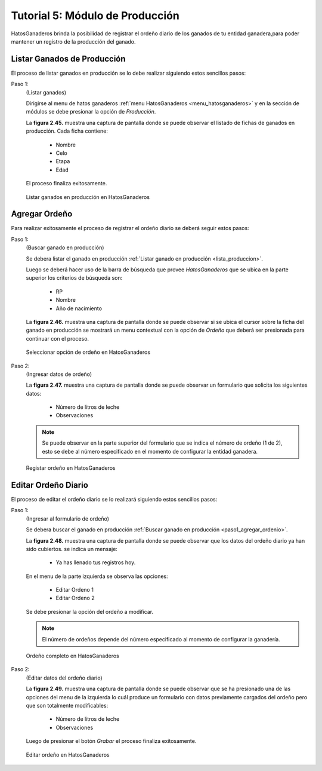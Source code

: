 .. HatosGanaderos documentation master file, created by
   sphinx-quickstart on Sun Oct  5 19:31:55 2014.
   You can adapt this file completely to your liking, but it should at least
   contain the root `toctree` directive.

Tutorial 5: Módulo de Producción
================================

HatosGanaderos brinda la posibilidad de registrar el ordeño diario de los ganados de tu entidad ganadera,para poder mantener un registro de la producción del ganado.

.. _lista_produccion:

Listar Ganados de Producción
----------------------------

El proceso de listar ganados en producción se lo debe realizar siguiendo estos sencillos pasos:

Paso 1:
	(Listar ganados)

	Dirigirse al menu de hatos ganaderos :ref:`menu HatosGanaderos <menu_hatosganaderos>` y en la sección de módulos se debe presionar la opción de *Producción*.

	La **figura 2.45.** muestra una captura de pantalla donde se puede observar el listado de fichas de ganados en producción. Cada ficha contiene:

		- Nombre
		- Celo
		- Etapa
		- Edad

	El proceso finaliza exitosamente.

.. figure:: _static/img/lista_produccion.png
    :width: 100%

    Listar ganados en producción en HatosGanaderos

Agregar Ordeño
--------------

Para realizar exitosamente el proceso de registrar el ordeño diario se deberá seguir estos pasos:

.. _paso1_agregar_ordenio:

Paso 1:
	(Buscar ganado en producción)

	Se debera listar el ganado en producción :ref:`Listar ganado en producción <lista_produccion>`. 

	Luego se deberá hacer uso de la barra de búsqueda que provee *HatosGanaderos* que se ubica en la parte superior los criterios de búsqueda son:

		- RP
		- Nombre
		- Año de nacimiento

	La **figura 2.46.** muestra una captura de pantalla donde se puede observar si se ubica el cursor sobre la ficha del ganado en producción se mostrará un menu contextual con la opción de *Ordeño* que deberá ser presionada para continuar con el proceso.

.. figure:: _static/img/buscar_ordenio.png
    :width: 100%

    Seleccionar opción de ordeño en HatosGanaderos

Paso 2:
	(Ingresar datos de ordeño)

	La **figura 2.47.** muestra una captura de pantalla donde se puede observar un formulario que solicita los siguientes datos:

		- Número de litros de leche
		- Observaciones

	.. note::
		Se puede observar en la parte superior del formulario que se indica el número de ordeño (1 de 2), esto se debe al número especificado en el momento de configurar la entidad ganadera.

.. figure:: _static/img/agrega_ordenio.png
    :width: 100%

    Registar ordeño en HatosGanaderos


Editar Ordeño Diario
--------------------

El proceso de editar el ordeño diario se lo realizará siguiendo estos sencillos pasos:

Paso 1:
	(Ingresar al formulario de ordeño)

	Se debera buscar el ganado en producción :ref:`Buscar ganado en producción <paso1_agregar_ordenio>`.

	La **figura 2.48.** muestra una captura de pantalla donde se puede observar que los datos del ordeño diario ya han sido cubiertos. se indica un mensaje:

		- Ya has llenado tus registros hoy.

	En el menu de la parte izquierda se observa las opciones:

		- Editar Ordeno 1
		- Editar Ordeno 2

	Se debe presionar la opción del ordeño a modificar.

	.. note::
		El número de ordeños depende del número especificado al momento de configurar la ganadería.

.. figure:: _static/img/editar_ordenio1.png
    :width: 100%

    Ordeño completo en HatosGanaderos

Paso 2:
	(Editar datos del ordeño diario)

	La **figura 2.49.** muestra una captura de pantalla donde se puede observar que se ha presionado una de las opciones del menu de la izquierda lo cuál produce un formulario con datos previamente cargados del ordeño pero que son totalmente modificables:

		- Número de litros de leche
		- Observaciones

	Luego de presionar el botón *Grabar* el proceso finaliza exitosamente.

.. figure:: _static/img/editar_ordenio2.png
    :width: 100%

    Editar ordeño en HatosGanaderos
